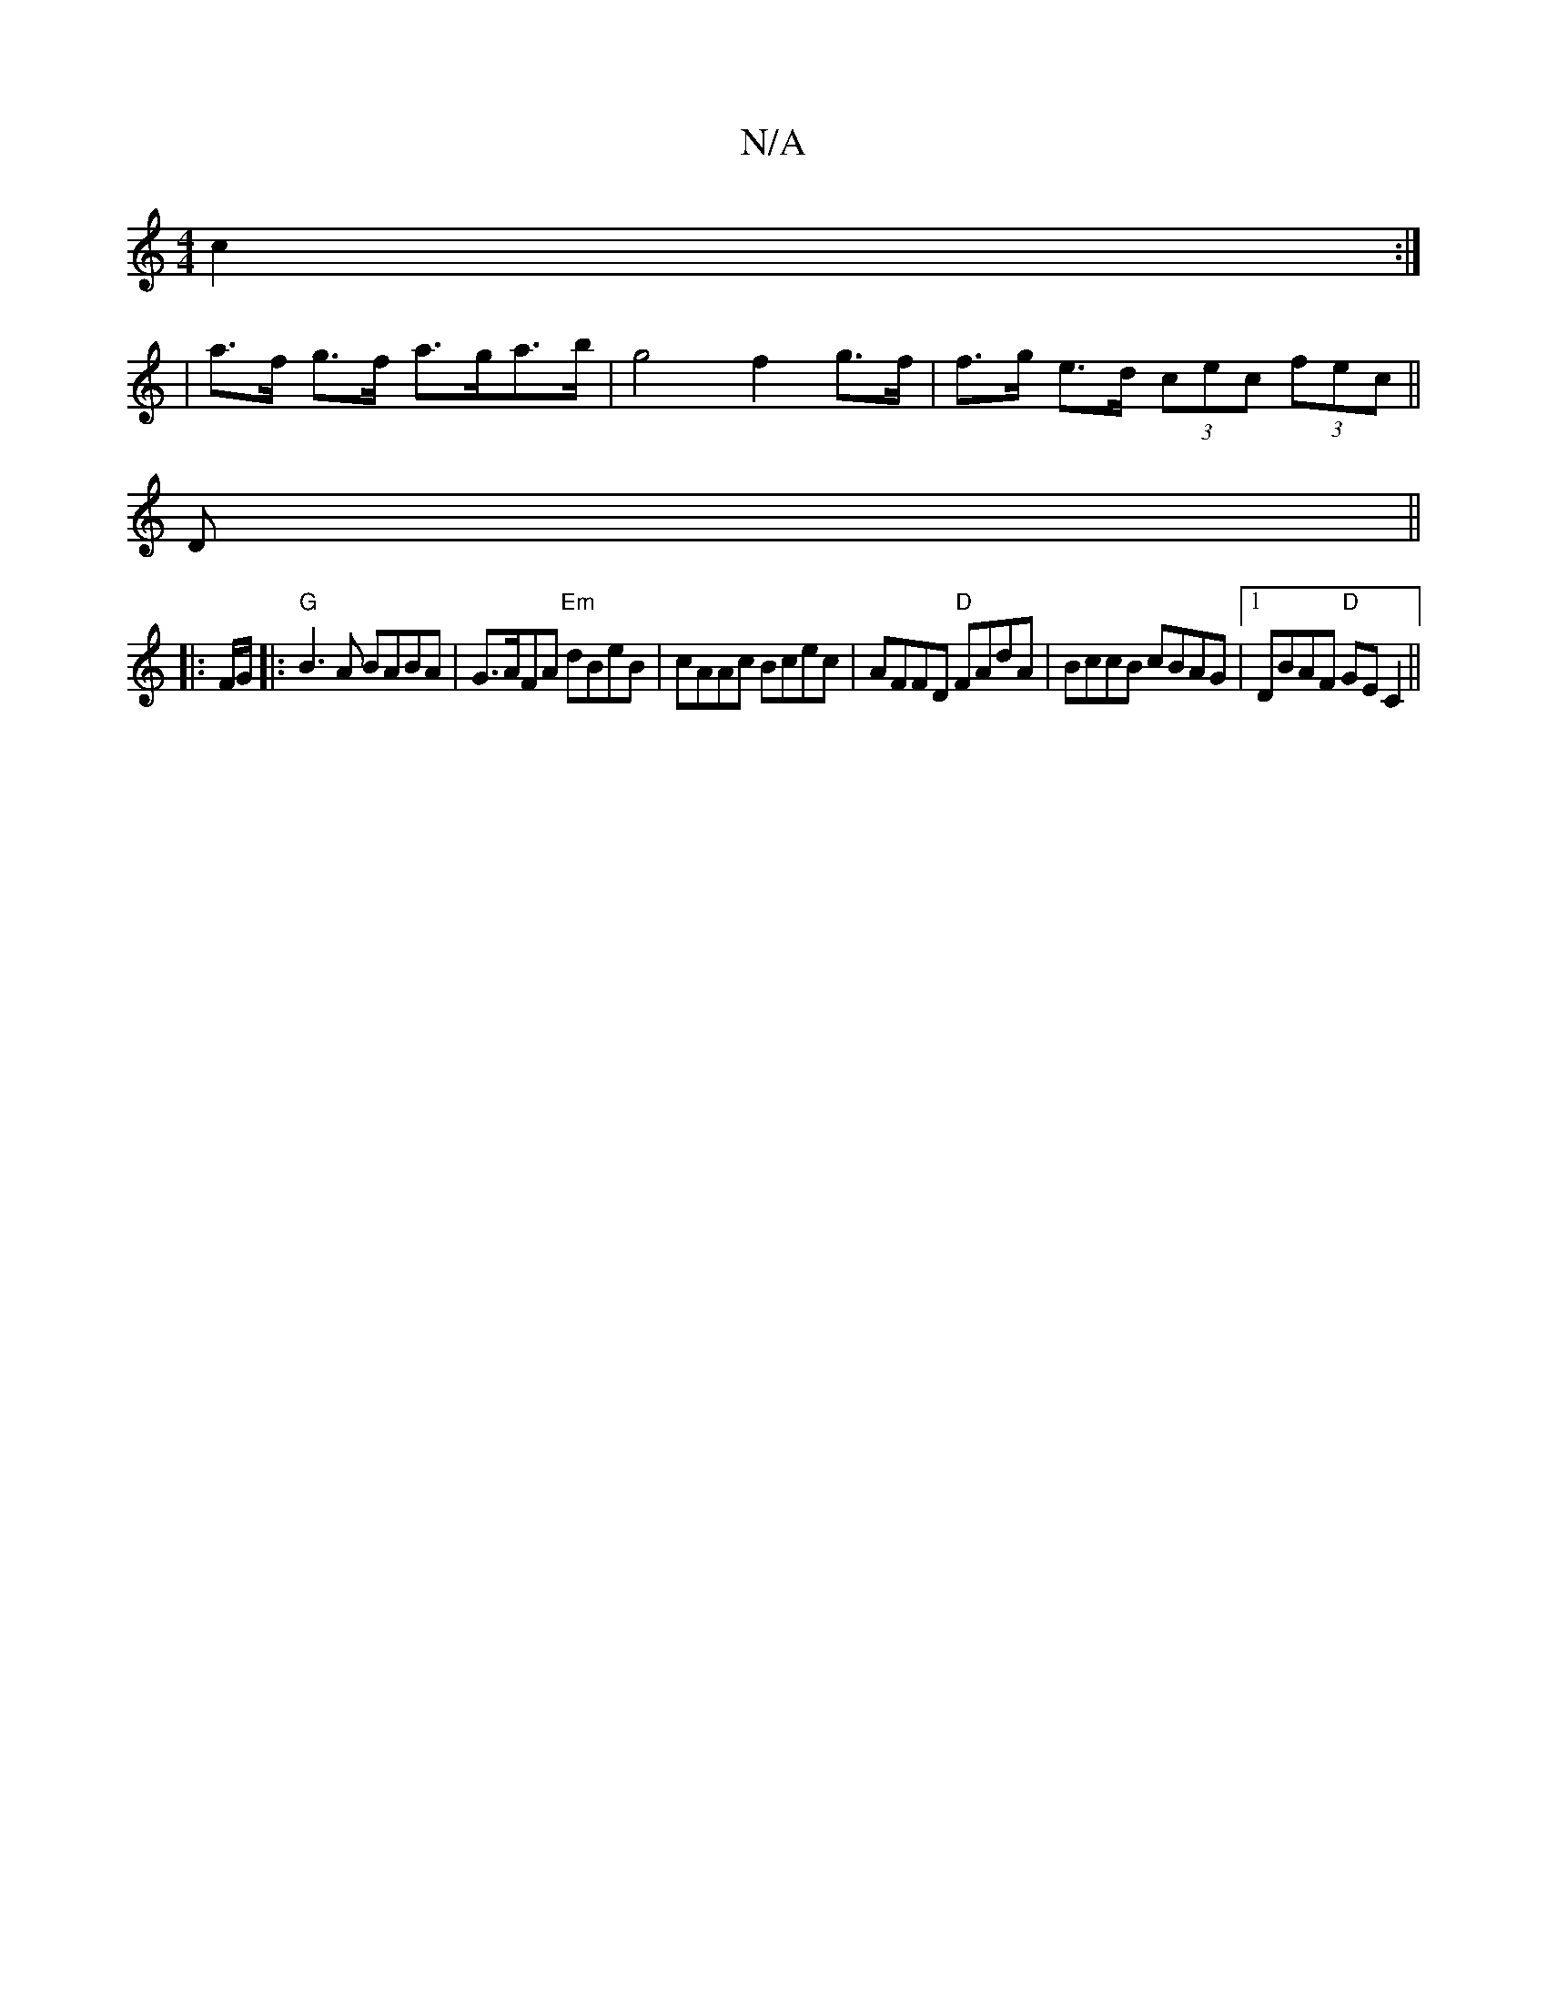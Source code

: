 X:1
T:N/A
M:4/4
R:N/A
K:Cmajor
2 c2 :|
| a>f g>f a>ga>b | g4 f2 g>f|f>g e>d (3cec (3fec ||
D ||
|: F/G/ |:"G"B3A BABA|G>AFA "Em"dBeB|cAAc Bcec|AFFD "D"FAdA|BccB cBAG|1 DBAF "D"GEC2 ||

B2 AB G2 EG|AG F2 DEFG|
GFgA edcB|AFdF D4|
E3/